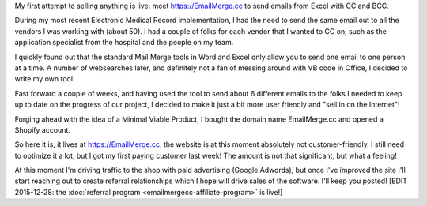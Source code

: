 .. title: I've opened my first webshop
.. slug: ive-opened-my-first-webshop
.. date: 2015-12-18 18:26:05 UTC+01:00
.. tags: entrepreneurship,passive income,EmailMerge.cc
.. category:
.. link:
.. description: The story behind opening https://EmailMerge.cc
.. type: text

My first attempt to selling anything is live: meet https://EmailMerge.cc to send emails from Excel with CC and BCC.

.. TEASER_END

During my most recent Electronic Medical Record implementation, I had the need to send the same email out to all the vendors I was working with (about 50). I had a couple of folks for each vendor that I wanted to CC on, such as the application specialist from the hospital and the people on my team.

I quickly found out that the standard Mail Merge tools in Word and Excel only allow you to send one email to one person at a time. A number of websearches later, and definitely not a fan of messing around with VB code in Office, I decided to write my own tool.

Fast forward a couple of weeks, and having used the tool to send about 6 different emails to the folks I needed to keep up to date on the progress of our project, I decided to make it just a bit more user friendly and "sell in on the Internet"!

Forging ahead with the idea of a Minimal Viable Product, I bought the domain name EmailMerge.cc and opened a Shopify account.

So here it is, it lives at https://EmailMerge.cc, the website is at this moment absolutely not customer-friendly, I still need to optimize it a lot, but I got my first paying customer last week! The amount is not that significant, but what a feeling!

At this moment I'm driving traffic to the shop with paid advertising (Google Adwords), but once I've improved the site I'll start reaching out to create referral relationships which I hope will drive sales of the software. I'll keep you posted! [EDIT 2015-12-28: the :doc:`referral program <emailmergecc-affiliate-program>` is live!]
